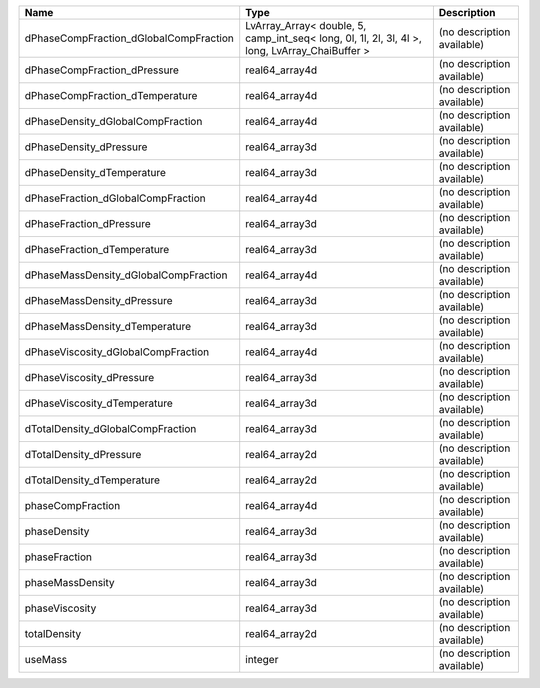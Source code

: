 

====================================== ============================================================================================== ========================== 
Name                                   Type                                                                                           Description                
====================================== ============================================================================================== ========================== 
dPhaseCompFraction_dGlobalCompFraction LvArray_Array< double, 5, camp_int_seq< long, 0l, 1l, 2l, 3l, 4l >, long, LvArray_ChaiBuffer > (no description available) 
dPhaseCompFraction_dPressure           real64_array4d                                                                                 (no description available) 
dPhaseCompFraction_dTemperature        real64_array4d                                                                                 (no description available) 
dPhaseDensity_dGlobalCompFraction      real64_array4d                                                                                 (no description available) 
dPhaseDensity_dPressure                real64_array3d                                                                                 (no description available) 
dPhaseDensity_dTemperature             real64_array3d                                                                                 (no description available) 
dPhaseFraction_dGlobalCompFraction     real64_array4d                                                                                 (no description available) 
dPhaseFraction_dPressure               real64_array3d                                                                                 (no description available) 
dPhaseFraction_dTemperature            real64_array3d                                                                                 (no description available) 
dPhaseMassDensity_dGlobalCompFraction  real64_array4d                                                                                 (no description available) 
dPhaseMassDensity_dPressure            real64_array3d                                                                                 (no description available) 
dPhaseMassDensity_dTemperature         real64_array3d                                                                                 (no description available) 
dPhaseViscosity_dGlobalCompFraction    real64_array4d                                                                                 (no description available) 
dPhaseViscosity_dPressure              real64_array3d                                                                                 (no description available) 
dPhaseViscosity_dTemperature           real64_array3d                                                                                 (no description available) 
dTotalDensity_dGlobalCompFraction      real64_array3d                                                                                 (no description available) 
dTotalDensity_dPressure                real64_array2d                                                                                 (no description available) 
dTotalDensity_dTemperature             real64_array2d                                                                                 (no description available) 
phaseCompFraction                      real64_array4d                                                                                 (no description available) 
phaseDensity                           real64_array3d                                                                                 (no description available) 
phaseFraction                          real64_array3d                                                                                 (no description available) 
phaseMassDensity                       real64_array3d                                                                                 (no description available) 
phaseViscosity                         real64_array3d                                                                                 (no description available) 
totalDensity                           real64_array2d                                                                                 (no description available) 
useMass                                integer                                                                                        (no description available) 
====================================== ============================================================================================== ========================== 


